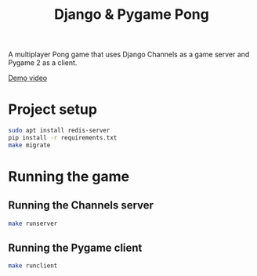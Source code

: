 #+OPTIONS: ^:nil
#+TITLE: Django & Pygame Pong

A multiplayer Pong game that uses Django Channels as a game server and Pygame 2 as a client.

[[https://www.youtube.com/watch?v=eBc2JVubN8w][Demo video]]

* Project setup

#+BEGIN_SRC bash
sudo apt install redis-server
pip install -r requirements.txt
make migrate
#+END_SRC 

* Running the game
** Running the Channels server
#+BEGIN_SRC bash
make runserver
#+END_SRC 
** Running the Pygame client
#+BEGIN_SRC bash
make runclient
#+END_SRC 
